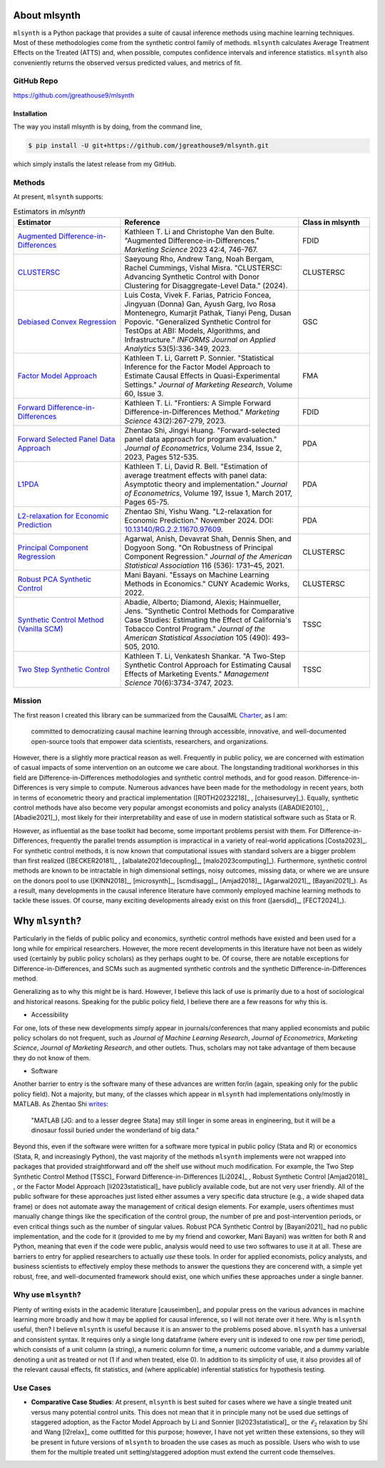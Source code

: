 About mlsynth
===========================

``mlsynth`` is a Python package that provides a suite of causal inference methods using machine learning techniques. Most of these methodologies come from the synthetic control family of methods. ``mlsynth`` calculates Average Treatment Effects on the Treated (ATTS) and, when possible, computes confidence intervals and inference statistics. ``mlsynth`` also conveniently returns the observed versus predicted values, and metrics of fit.

GitHub Repo
-----------

https://github.com/jgreathouse9/mlsynth

Installation
~~~~~~~~~~~~~

The way you install mlsynth is by doing, from the command line,

.. code-block:: console

   $ pip install -U git+https://github.com/jgreathouse9/mlsynth.git

which simply installs the latest release from my GitHub.

Methods
-------

At present, ``mlsynth`` supports:

.. list-table:: Estimators in `mlsynth`
   :widths: 30 50 20
   :header-rows: 1

   * - Estimator
     - Reference
     - Class in mlsynth
   * - `Augmented Difference-in-Differences <https://doi.org/10.1287/mksc.2022.1406>`_
     - Kathleen T. Li and Christophe Van den Bulte. "Augmented Difference-in-Differences." *Marketing Science* 2023 42:4, 746-767.
     - FDID
   * - `CLUSTERSC <#>`_
     - Saeyoung Rho, Andrew Tang, Noah Bergam, Rachel Cummings, Vishal Misra. "CLUSTERSC: Advancing Synthetic Control with Donor Clustering for Disaggregate-Level Data." (2024).
     - CLUSTERSC
   * - `Debiased Convex Regression <https://doi.org/10.1287/inte.2023.0028>`_
     - Luis Costa, Vivek F. Farias, Patricio Foncea, Jingyuan (Donna) Gan, Ayush Garg, Ivo Rosa Montenegro, Kumarjit Pathak, Tianyi Peng, Dusan Popovic. "Generalized Synthetic Control for TestOps at ABI: Models, Algorithms, and Infrastructure." *INFORMS Journal on Applied Analytics* 53(5):336-349, 2023.
     - GSC
   * - `Factor Model Approach <https://doi.org/10.1177/00222437221137533>`_
     - Kathleen T. Li, Garrett P. Sonnier. "Statistical Inference for the Factor Model Approach to Estimate Causal Effects in Quasi-Experimental Settings." *Journal of Marketing Research*, Volume 60, Issue 3.
     - FMA
   * - `Forward Difference-in-Differences <https://doi.org/10.1287/mksc.2022.1406>`_
     - Kathleen T. Li. "Frontiers: A Simple Forward Difference-in-Differences Method." *Marketing Science* 43(2):267-279, 2023.
     - FDID
   * - `Forward Selected Panel Data Approach <https://doi.org/10.1016/j.jeconom.2021.04.009>`_
     - Zhentao Shi, Jingyi Huang. "Forward-selected panel data approach for program evaluation." *Journal of Econometrics*, Volume 234, Issue 2, 2023, Pages 512-535.
     - PDA
   * - `L1PDA <https://doi.org/10.1002/jae.1230>`_
     - Kathleen T. Li, David R. Bell. "Estimation of average treatment effects with panel data: Asymptotic theory and implementation." *Journal of Econometrics*, Volume 197, Issue 1, March 2017, Pages 65-75.
     - PDA
   * - `L2-relaxation for Economic Prediction <https://doi.org/10.13140/RG.2.2.11670.97609>`_
     - Zhentao Shi, Yishu Wang. "L2-relaxation for Economic Prediction." November 2024. DOI: `10.13140/RG.2.2.11670.97609 <https://doi.org/10.13140/RG.2.2.11670.97609>`_.
     - PDA
   * - `Principal Component Regression <https://doi.org/10.1080/01621459.2021.1928513>`_
     - Agarwal, Anish, Devavrat Shah, Dennis Shen, and Dogyoon Song. "On Robustness of Principal Component Regression." *Journal of the American Statistical Association* 116 (536): 1731–45, 2021.
     - CLUSTERSC
   * - `Robust PCA Synthetic Control <https://academicworks.cuny.edu/gc_etds/4984>`_
     - Mani Bayani. "Essays on Machine Learning Methods in Economics." CUNY Academic Works, 2022.
     - CLUSTERSC
   * - `Synthetic Control Method (Vanilla SCM) <https://doi.org/10.1198/jasa.2009.ap08746>`_
     - Abadie, Alberto; Diamond, Alexis; Hainmueller, Jens. "Synthetic Control Methods for Comparative Case Studies: Estimating the Effect of California's Tobacco Control Program." *Journal of the American Statistical Association* 105 (490): 493–505, 2010.
     - TSSC
   * - `Two Step Synthetic Control <https://doi.org/10.1287/mnsc.2023.4878>`_
     - Kathleen T. Li, Venkatesh Shankar. "A Two-Step Synthetic Control Approach for Estimating Causal Effects of Marketing Events." *Management Science* 70(6):3734-3747, 2023.
     - TSSC

Mission
-------

The first reason I created this library can be summarized from the CausalML `Charter <https://github.com/uber/causalml/blob/master/CHARTER.md>`_, as I am:

    committed to democratizing causal machine learning through accessible, innovative, and well-documented open-source tools that empower data scientists, researchers, and organizations.

However, there is a slightly more practical reason as well. Frequently in public policy, we are concerned with estimation of casual impacts of some intervention on an outcome we care about. The longstanding traditional workhorses in this field are Difference-in-Differences methodologies and synthetic control methods, and for good reason. Difference-in-Differences is very simple to compute. Numerous advances have been made for the methodology in recent years, both in terms of econometric theory and practical implementation ([ROTH20232218]_ , [chaisesurvey]_). Equally, synthetic control methods have also become very popular amongst economists and policy analysts ([ABADIE2010]_ , [Abadie2021]_), most likely for their interpretability and ease of use in modern statistical software such as Stata or R.

However, as influential as the base toolkit had become, some important problems persist with them. For Difference-in-Differences, frequently the parallel trends assumption is impractical in a variety of real-world applications [Costa2023]_. For synthetic control methods, it is now known that computational issues with standard solvers are a bigger problem than first realized ([BECKER20181]_ , [albalate2021decoupling]_, [malo2023computing]_). Furthermore, synthetic control methods are known to be intractable in high dimensional settings, noisy outcomes, missing data, or where we are unsure on the donors pool to use ([KINN2018]_, [microsynth]_, [scmdisagg]_, [Amjad2018]_, [Agarwal2021]_, [Bayani2021]_). As a result, many developments in the causal inference literature have commonly employed machine learning methods to tackle these issues. Of course, many exciting developments already exist on this front ([aersdid]_, [FECT2024]_).


Why ``mlsynth``?
================================

Particularly in the fields of public policy and economics, synthetic control methods have existed and been used for a long while for empirical researchers. However, the more recent developments in this literature have not been as widely used (certainly by public policy scholars) as they perhaps ought to be. Of course, there are notable exceptions for Difference-in-Differences, and SCMs such as augmented synthetic controls and the synthetic Difference-in-Differences method.

Generalizing as to why this might be is hard. However, I believe this lack of use is primarily due to a host of sociological and historical reasons. Speaking for the public policy field, I believe there are a few reasons for why this is.

- Accessibility

For one, lots of these new developments simply appear in journals/conferences that many applied economists and public policy scholars do not frequent, such as *Journal of Machine Learning Research*, *Journal of Econometrics*, *Marketing Science*, *Journal of Marketing Research*, and other outlets. Thus, scholars may not take advantage of them because they do not know of them.

- Software

Another barrier to entry is the software many of these advances are written for/in (again, speaking only for the public policy field). Not a majority, but many, of the classes which appear in ``mlsynth`` had implementations only/mostly in MATLAB. As Zhentao Shi `writes <https://zhentaoshi.github.io/econ5170/intro.html>`_:

   "MATLAB [JG: and to a lesser degree Stata] may still linger in some areas in engineering, but it will be a dinosaur fossil buried under the wonderland of big data."

Beyond this, even if the software were written for a software more typical in public policy (Stata and R) or economics (Stata, R, and increasingly Python), the vast majority of the methods ``mlsynth`` implements were not wrapped into packages that provided straightforward and off the shelf use without much modification. For example, the Two Step Synthetic Control Method [TSSC]_ Forward Difference-in-Differences [Li2024]_ , Robust Synthetic Control [Amjad2018]_ , or the Factor Model Approach [li2023statistical]_ have publicly available code, but are not very user friendly. All of the public software for these approaches just listed either assumes a very specific data structure (e.g., a wide shaped data frame) or does not automate away the management of critical design elements. For example, users oftentimes must manually change things like the specification of the control group, the number of pre and post-intervention periods, or even critical things such as the number of singular values. Robust PCA Synthetic Control by [Bayani2021]_ had no public implementation, and the code for it (provided to me by my friend and coworker, Mani Bayani) was written for both R and Python, meaning that even if the code were public, analysis would need to use two softwares to use it at all.  These are barriers to entry for applied researchers to actually *use* these tools. In order for applied economists, policy analysts, and business scientists to effectively employ these methods to answer the questions they are concerend with, a simple yet robust, free, and well-documented framework should exist, one which unifies these approaches under a single banner.


Why use ``mlsynth``?
--------------------------------

Plenty of writing exists in the academic literature [causeimben]_ and popular press on the various advances in machine learning more broadly and how it may be applied for causal inference, so I will not iterate over it here. Why is ``mlsynth``  useful, then? I believe ``mlsynth`` is useful because it is an answer to the problems posed above. ``mlsynth`` has a universal and consistent syntax. It requires only a single long dataframe (where every unit is indexed to one row per time period), which consists of a unit column (a string), a numeric column for time, a numeric outcome variable, and a dummy variable denoting a unit as treated or not (1 if and when treated, else 0). In addition to its simplicity of use, it also provides all of the relevant causal effects, fit statistics, and (where applicable) inferential statistics for hypothesis testing. 

Use Cases
-----------------

- **Comparative Case Studies**: At present,  ``mlsynth`` is best suited for cases where we have a single treated unit versus many potential control units. This does not mean that it in principle many not be used due settings of staggered adoption, as the Factor Model Approach by Li and Sonnier [li2023statistical]_ or the :math:`\ell_2` relaxation by Shi and Wang [l2relax]_ come outfitted for this purpose; however, I have not yet written these extensions, so they will be present in future versions of ``mlsynth`` to broaden the use cases as much as possible. Users who wish to use them for the multiple treated unit setting/staggered adoption must extend the current code themselves.
